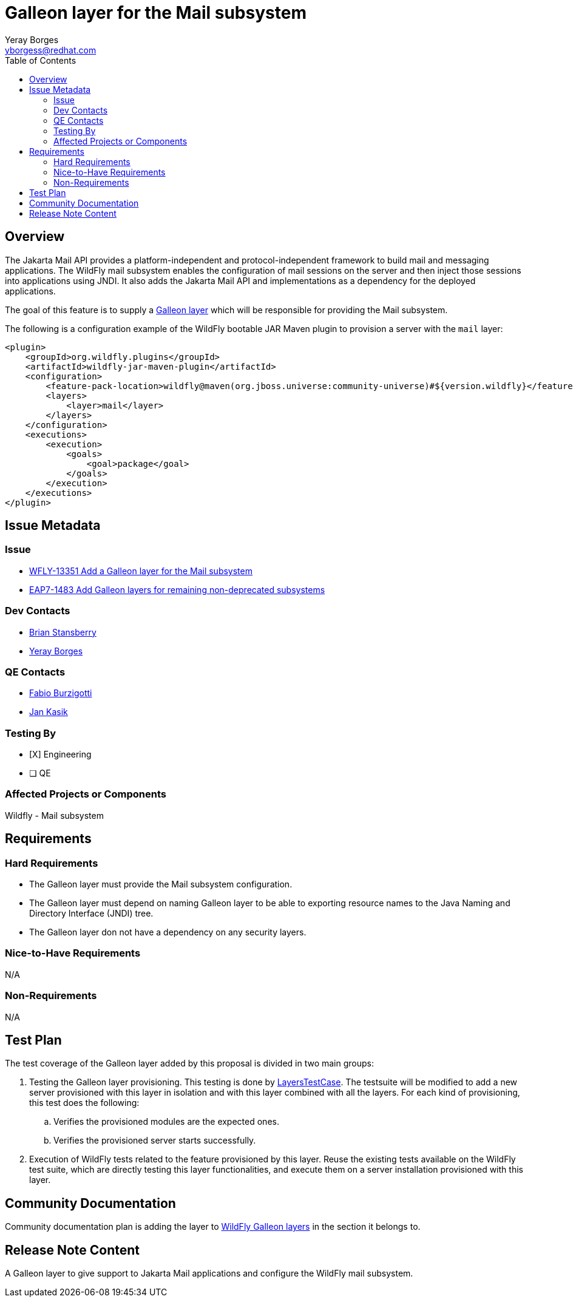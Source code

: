= Galleon layer for the Mail subsystem
:author:            Yeray Borges
:email:             yborgess@redhat.com
:toc:               left
:icons:             font
:idprefix:
:idseparator:       -

== Overview

The Jakarta Mail API provides a platform-independent and protocol-independent framework to build mail and messaging applications. The WildFly mail subsystem enables the configuration of mail sessions on the server and then inject those sessions into applications using JNDI. It also adds the Jakarta Mail API and implementations as a dependency for the deployed applications.

The goal of this feature is to supply a https://docs.wildfly.org/galleon/#_layers[Galleon layer] which will be responsible for providing the Mail subsystem.

The following is a configuration example of the WildFly bootable JAR Maven plugin to provision a server with the `mail` layer:

[source,xml]
----
<plugin>
    <groupId>org.wildfly.plugins</groupId>
    <artifactId>wildfly-jar-maven-plugin</artifactId>
    <configuration>
        <feature-pack-location>wildfly@maven(org.jboss.universe:community-universe)#${version.wildfly}</feature-pack-location>
        <layers>
            <layer>mail</layer>
        </layers>
    </configuration>
    <executions>
        <execution>
            <goals>
                <goal>package</goal>
            </goals>
        </execution>
    </executions>
</plugin>
----


== Issue Metadata

=== Issue

* https://issues.redhat.com/browse/WFLY-13351[WFLY-13351 Add a Galleon layer for the Mail subsystem]
* https://issues.redhat.com/browse/EAP7-1483[EAP7-1483 Add Galleon layers for remaining non-deprecated subsystems]


=== Dev Contacts

* mailto:brian.stansberry@redhat.com[Brian Stansberry]
* mailto:{email}[{author}]

=== QE Contacts

* mailto:fburzigo@redhat.com[Fabio Burzigotti]
* mailto:jkasik@redhat.com[Jan Kasik]

=== Testing By

* [X] Engineering

* [ ] QE

=== Affected Projects or Components

Wildfly - Mail subsystem

== Requirements

=== Hard Requirements

* The Galleon layer must provide the Mail subsystem configuration.
* The Galleon layer must depend on naming Galleon layer to be able to exporting resource names to the Java Naming and Directory Interface (JNDI) tree.
* The Galleon layer don not have a dependency on any security layers.

=== Nice-to-Have Requirements

N/A

=== Non-Requirements

N/A

== Test Plan

The test coverage of the Galleon layer added by this proposal is divided in two main groups:

. Testing the Galleon layer provisioning. This testing is done by https://github.com/wildfly/wildfly/blob/master/testsuite/layers/src/test/java/org/jboss/as/test/layers/LayersTestCase.java[LayersTestCase]. The testsuite will be modified to add a new server provisioned with this layer in isolation and with this layer combined with all the layers. For each kind of provisioning, this test does the following:

.. Verifies the provisioned modules are the expected ones.
.. Verifies the provisioned server starts successfully.

. Execution of WildFly tests related to the feature provisioned by this layer. Reuse the existing tests available on the WildFly test suite, which are directly testing this layer functionalities, and execute them on a server installation provisioned with this layer.

== Community Documentation

Community documentation plan is adding the layer to https://docs.wildfly.org/20/Admin_Guide.html#wildfly-galleon-layers[WildFly Galleon layers] in the section it belongs to.

== Release Note Content

A Galleon layer to give support to Jakarta Mail applications and configure the WildFly mail subsystem.
